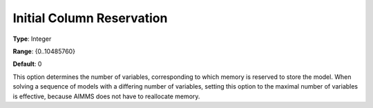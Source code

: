 

.. _Options_Memory_-_Initial_Column_Reserv:


Initial Column Reservation
==========================



**Type**:	Integer	

**Range**:	{0..10485760}	

**Default**:	0	



This option determines the number of variables, corresponding to which memory is reserved to store the model. When solving a sequence of models with a differing number of variables, setting this option to the maximal number of variables is effective, because AIMMS does not have to reallocate memory.



